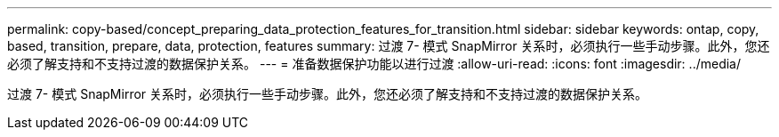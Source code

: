 ---
permalink: copy-based/concept_preparing_data_protection_features_for_transition.html 
sidebar: sidebar 
keywords: ontap, copy, based, transition, prepare, data, protection, features 
summary: 过渡 7- 模式 SnapMirror 关系时，必须执行一些手动步骤。此外，您还必须了解支持和不支持过渡的数据保护关系。 
---
= 准备数据保护功能以进行过渡
:allow-uri-read: 
:icons: font
:imagesdir: ../media/


[role="lead"]
过渡 7- 模式 SnapMirror 关系时，必须执行一些手动步骤。此外，您还必须了解支持和不支持过渡的数据保护关系。
